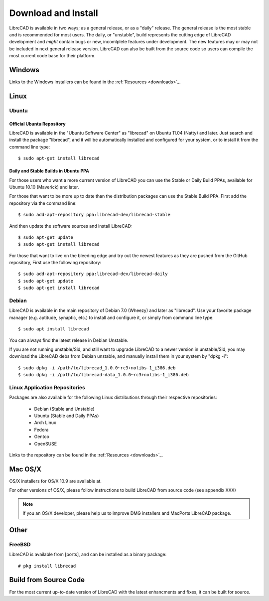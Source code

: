 .. _install: 

Download and Install
====================

LibreCAD is available in two ways; as a general release, or as a "daily" release.  The general release is the most stable and is recommended for most users.  The daily, or "unstable", build represents the cutting edge of LibreCAD development and *might* contain bugs or new, incomlplete features under development.  The new features may or may not be included in next general release version.  LibreCAD can also be built from the source code so users can compile the most current code base for their platform.


Windows
-------

Links to the Windows installers can be found in the :ref:`Resources <downloads>`_.


Linux
-----

Ubuntu
~~~~~~

Official Ubuntu Repository
``````````````````````````
LibreCAD is available in the "Ubuntu Software Center" as "librecad" on Ubuntu 11.04 (Natty) and later. Just search and install the package "librecad", and it will be automatically installed and configured for your system, or to install it from the command line type::

   $ sudo apt-get install librecad


Daily and Stable Builds in Ubuntu PPA
`````````````````````````````````````
For those users who want a more current version of LibreCAD you can use the Stable or Daily Build PPAs, available for Ubuntu 10.10 (Maverick) and later.

For those that want to be more up to date than the distribution packages can use the Stable Build PPA.  First add the repository via the command line::

   $ sudo add-apt-repository ppa:librecad-dev/librecad-stable

And then update the software sources and install LibreCAD::

   $ sudo apt-get update
   $ sudo apt-get install librecad

For those that want to live on the bleeding edge and try out the newest features as they are pushed from the GitHub repository, First use the following repository::

   $ sudo add-apt-repository ppa:librecad-dev/librecad-daily
   $ sudo apt-get update
   $ sudo apt-get install librecad


Debian
~~~~~~

LibreCAD is available in the main repository of Debian 7.0 (Wheezy) and later as "librecad".  Use your favorite package manager (e.g. aptitude, synaptic, etc.) to install and configure it, or simply from command line type::

   $ sudo apt install librecad

You can always find the latest release in Debian Unstable.

If you are not running unstable/Sid, and still want to upgrade LibreCAD to a newer version in unstable/Sid, you may download the LibreCAD debs from Debian unstable, and manually install them in your system by "dpkg -i"::

   $ sudo dpkg -i /path/to/librecad_1.0.0~rc3+nolibs-1_i386.deb
   $ sudo dpkg -i /path/to/librecad-data_1.0.0~rc3+nolibs-1_i386.deb


Linux Application Repositories
~~~~~~~~~~~~~~~~~~~~~~~~~~~~~~

Packages are also available for the following Linux distributions through their respective repositories:

    - Debian (Stable and Unstable)
    - Ubuntu (Stable and Daily PPAs)
    - Arch Linux
    - Fedora
    - Gentoo
    - OpenSUSE

Links to the repository can be found in the :ref:`Resources <downloads>`_.


Mac OS/X
--------

OS/X installers for OS/X 10.9 are available at.

For other versions of OS/X, please follow instructions to build LibreCAD from source code (see appendix XXX)

.. note::
    If you an OS/X developer, please help us to improve DMG installers and MacPorts LibreCAD package.


Other
-----

FreeBSD
~~~~~~~

LibreCAD is available from [ports], and can be installed as a binary package::

   # pkg install librecad


Build from Source Code
----------------------

For the most current up-to-date version of LibreCAD with the latest enhancments and fixes, it can be built for source.

